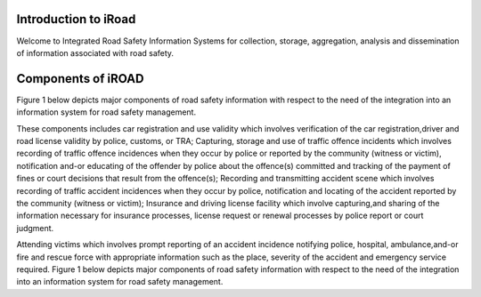 
.. _introduction:

.. index:: Introduction

Introduction to iRoad
======================
Welcome to Integrated Road Safety Information Systems for collection, 
storage, aggregation, analysis and dissemination of information associated
with road safety.

.. index:: Components of iROAD

Components of iROAD
===================
Figure 1 below depicts major components of road safety information with respect to the need of the integration into an information system for road safety management.
 
.. image:: _images/structure.png
   :align:  center

These components includes car registration and use validity which involves verification of the car registration,driver and road license validity by police, customs, or TRA; 
Capturing, storage and use of traffic offence incidents which involves recording of traffic offence incidences when they occur by police or reported by the community (witness or victim), 
notification and-or educating of the offender by police about the offence(s) committed and tracking of the payment of fines or court decisions that result from the offence(s); 
Recording and transmitting accident scene which involves recording of traffic accident incidences when they occur by police, 
notification and locating of the accident reported by the community (witness or victim); 
Insurance and driving license facility which involve capturing,and sharing of the information necessary for insurance processes, 
license request or renewal processes by police report or court judgment.

Attending victims which involves prompt reporting of an accident incidence notifying police, hospital, ambulance,and-or fire and rescue force with appropriate information such as the place, severity of the accident and emergency service required. Figure 1 below depicts major components of road safety information with respect to the need of the integration into an information system for road safety management.